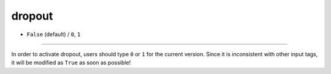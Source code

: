 =======
dropout
=======

- ``False`` (default) / ``0``, ``1``

----

In order to activate dropout, users should type ``0`` or ``1`` for the current version. Since it is inconsistent with other input tags, it will be modified as ``True`` as soon as possible!
